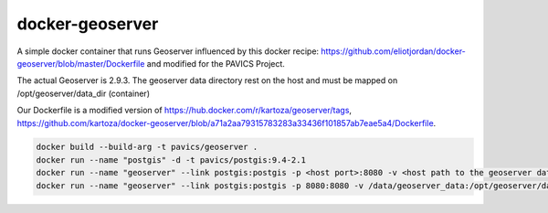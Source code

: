docker-geoserver
================

A simple docker container that runs Geoserver influenced by this docker
recipe: https://github.com/eliotjordan/docker-geoserver/blob/master/Dockerfile
and modified for the PAVICS Project.

The actual Geoserver is 2.9.3.
The geoserver data directory rest on the host and must be mapped on /opt/geoserver/data_dir (container)

Our Dockerfile is a modified version of
https://hub.docker.com/r/kartoza/geoserver/tags,
https://github.com/kartoza/docker-geoserver/blob/a71a2aa79315783283a33436f101857ab7eae5a4/Dockerfile.

.. code-block:: shell

   docker build --build-arg -t pavics/geoserver .
   docker run --name "postgis" -d -t pavics/postgis:9.4-2.1
   docker run --name "geoserver" --link postgis:postgis -p <host port>:8080 -v <host path to the geoserver datadir>:/opt/geoserver/data_dir -d -t pavics/geoserver
   docker run --name "geoserver" --link postgis:postgis -p 8080:8080 -v /data/geoserver_data:/opt/geoserver/data_dir -d -t pavics/geoserver
